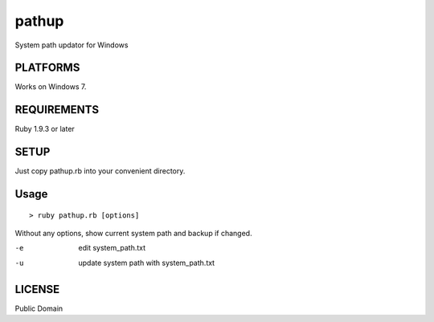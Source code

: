 *************
pathup
*************

System path updator for Windows

===========
PLATFORMS
===========

Works on Windows 7.

==============
REQUIREMENTS
==============

Ruby 1.9.3 or later

=========
SETUP
=========

Just copy pathup.rb into your convenient directory.

=========
Usage
=========

::

  > ruby pathup.rb [options]


Without any options, show current system path and backup if changed.

-e     edit system_path.txt 
-u     update system path with system_path.txt

=========
LICENSE
=========

Public Domain

.. EOF
